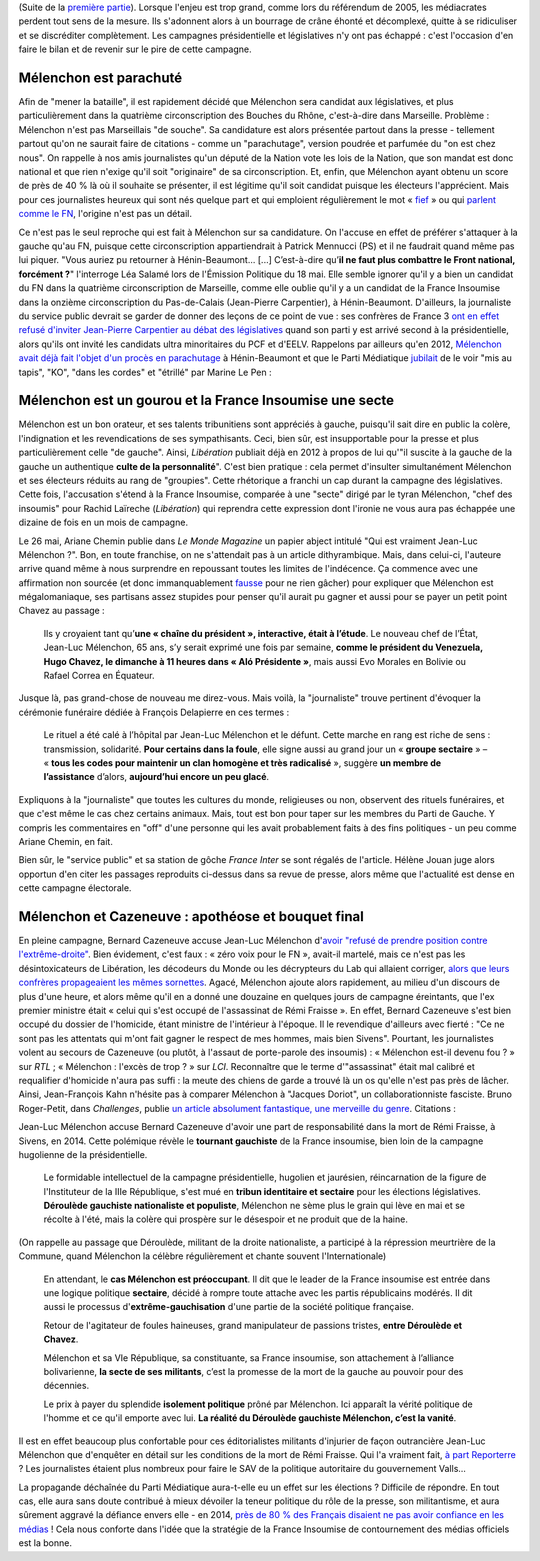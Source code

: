 .. title: Mélenchon contre les médiacrates : le pire de la campagne (2/2)
.. slug: melenchon-contre-les-mediacrates-le-pire-de-la-campagne-2
.. date: 2017-07-11 12:23:30 UTC+02:00
.. tags: médias, OPIAM
.. category: politique
.. link: 
.. description: 
.. type: text
.. previewimage: /images/lepire/jlm_vs_lenglet.png

(Suite de la `première partie </posts/melenchon-contre-les-mediacrates-le-pire-de-la-campagne>`__). Lorsque l'enjeu est trop grand, comme lors du référendum de 2005, les médiacrates perdent tout sens de la mesure. Ils s'adonnent alors à un bourrage de crâne éhonté et décomplexé, quitte à se ridiculiser et se discréditer complètement. Les campagnes présidentielle et législatives n'y ont pas échappé : c'est l'occasion d'en faire le bilan et de revenir sur le pire de cette campagne.

.. TEASER_END

Mélenchon est parachuté
=======================

Afin de "mener la bataille", il est rapidement décidé que Mélenchon sera candidat aux législatives, et plus particulièrement dans la quatrième circonscription des Bouches du Rhône, c'est-à-dire dans Marseille. Problème : Mélenchon n'est pas Marseillais "de souche". Sa candidature est alors présentée partout dans la presse - tellement partout qu'on ne saurait faire de citations - comme un "parachutage", version poudrée et parfumée du "on est chez nous". On rappelle à nos amis journalistes qu'un député de la Nation vote les lois de la Nation, que son mandat est donc national et que rien n'exige qu'il soit "originaire" de sa circonscription. Et, enfin, que Mélenchon ayant obtenu un score de près de 40 % là où il souhaite se présenter, il est légitime qu'il soit candidat puisque les électeurs l'apprécient. Mais pour ces journalistes heureux qui sont nés quelque part et qui emploient régulièrement le mot « `fief <http://www.francetvinfo.fr/elections/franceinfo-en-campagne-dans-le-fief-de-francois-hollande-a-tulle-la-tentation-macron_2223377.html>`__ » ou qui `parlent comme le FN <https://opiam.fr/2013/04/22/des-journalistes-et-des-solferiniens-qui-disent-comme-le-pen/>`__, l'origine n'est pas un détail.

Ce n'est pas le seul reproche qui est fait à Mélenchon sur sa candidature. On l'accuse en effet de préférer s'attaquer à la gauche qu'au FN, puisque cette circonscription appartiendrait à Patrick Mennucci (PS) et il ne faudrait quand même pas lui piquer. "Vous auriez pu retourner à Hénin-Beaumont… [...] C’est-à-dire qu’**il ne faut plus combattre le Front national, forcément ?**" l'interroge Léa Salamé lors de l'Émission Politique du 18 mai. Elle semble ignorer qu'il y a bien un candidat du FN dans la quatrième circonscription de Marseille, comme elle oublie qu'il y a un candidat de la France Insoumise dans la onzième circonscription du Pas-de-Calais (Jean-Pierre Carpentier), à Hénin-Beaumont. D'ailleurs, la journaliste du service public devrait se garder de donner des leçons de ce point de vue : ses confrères de France 3 `ont en effet refusé d'inviter Jean-Pierre Carpentier au débat des législatives <https://la-physis.fr/posts/debats-des-legislatives-sur-france-3-pas-assez-de-chaises-pour-les-candidats-de-la-france-insoumise/>`__ quand son parti y est arrivé second à la présidentielle, alors qu'ils ont invité les candidats ultra minoritaires du PCF et d'EELV. Rappelons par ailleurs qu'en 2012, `Mélenchon avait déjà fait l'objet d'un procès en parachutage <http://www.lexpress.fr/actualite/politique/legislatives-le-parachute-melenchon-se-sent-deja-chez-lui-a-henin-beaumont_1114003.html>`__ à Hénin-Beaumont et que le Parti Médiatique `jubilait <https://opiam.fr/2015/05/17/pmmepris/>`__ de le voir "mis au tapis", "KO", "dans les cordes" et "étrillé" par Marine Le Pen :

.. figure:: /images/lepire/jubilation.jpeg

Mélenchon est un gourou et la France Insoumise une secte
========================================================

Mélenchon est un bon orateur, et ses talents tribunitiens sont appréciés à gauche, puisqu'il sait dire en public la colère, l'indignation et les revendications de ses sympathisants. Ceci, bien sûr, est insupportable pour la presse et plus particulièrement celle "de gauche". Ainsi, *Libération* publiait déjà en 2012 à propos de lui qu'"il suscite à la gauche de la gauche un authentique **culte de la personnalité**". C'est bien pratique : cela permet d'insulter simultanément Mélenchon et ses électeurs réduits au rang de "groupies". Cette rhétorique a franchi un cap durant la campagne des législatives. Cette fois, l'accusation s'étend à la France Insoumise, comparée à une "secte" dirigé par le tyran Mélenchon, "chef des insoumis" pour Rachid Laïreche (*Libération*) qui reprendra cette expression dont l'ironie ne vous aura pas échappée une dizaine de fois en un mois de campagne.

Le 26 mai, Ariane Chemin publie dans *Le Monde Magazine* un papier abject intitulé "Qui est vraiment Jean-Luc Mélenchon ?". Bon, en toute franchise, on ne s'attendait pas à un article dithyrambique. Mais, dans celui-ci, l'auteure arrive quand même à nous surprendre en repoussant toutes les limites de l'indécence. Ça commence avec une affirmation non sourcée (et donc immanquablement `fausse <https://twitter.com/SoChik75/status/869205851835441152>`__ pour ne rien gâcher) pour expliquer que Mélenchon est mégalomaniaque, ses partisans assez stupides pour penser qu'il aurait pu gagner et aussi pour se payer un petit point Chavez au passage :

  Ils y croyaient tant qu’**une « chaîne du président », interactive, était à l’étude**. Le nouveau chef de l’État, Jean-Luc Mélenchon, 65 ans, s’y serait exprimé une fois par semaine, **comme le président du Venezuela, Hugo Chavez, le dimanche à 11 heures dans « Aló Présidente »**, mais aussi Evo Morales en Bolivie ou Rafael Correa en Équateur.
 
Jusque là, pas grand-chose de nouveau me direz-vous. Mais voilà, la "journaliste" trouve pertinent d'évoquer la cérémonie funéraire dédiée à François Delapierre en ces termes :

  Le rituel a été calé à l’hôpital par Jean-Luc Mélenchon et le défunt. Cette marche en rang est riche de sens : transmission, solidarité. **Pour certains dans la foule**, elle signe aussi au grand jour un « **groupe sectaire** » – « **tous les codes pour maintenir un clan homogène et très radicalisé** », suggère **un membre de l’assistance** d’alors, **aujourd’hui encore un peu glacé**.

Expliquons à la "journaliste" que toutes les cultures du monde, religieuses ou non, observent des rituels funéraires, et que c'est même le cas chez certains animaux. Mais, tout est bon pour taper sur les membres du Parti de Gauche. Y compris les commentaires en "off" d'une personne qui les avait probablement faits à des fins politiques - un peu comme Ariane Chemin, en fait.

Bien sûr, le "service public" et sa station de gôche *France Inter* se sont régalés de l'article. Hélène Jouan juge alors opportun d'en citer les passages reproduits ci-dessus dans sa revue de presse, alors même que l'actualité est dense en cette campagne électorale.

Mélenchon et Cazeneuve : apothéose et bouquet final
===================================================

En pleine campagne,  Bernard Cazeneuve accuse Jean-Luc Mélenchon d'`avoir "refusé de prendre position contre l'extrême-droite" <https://twitter.com/BCazeneuve/status/867128534963286017>`__. Bien évidement, c'est faux : « zéro voix pour le FN », avait-il martelé, mais ce n'est pas les désintoxicateurs de Libération, les décodeurs du Monde ou les décrypteurs du Lab qui allaient corriger, `alors que leurs confrères propageaient les mêmes sornettes <http://abonnes.lemonde.fr/idees/article/2017/04/29/le-perilleux-ni-ni-de-m-melenchon_5119941_3232.html>`__. Agacé, Mélenchon ajoute alors rapidement, au milieu d'un discours de plus d'une heure, et alors même qu'il en a donné une douzaine en quelques jours de campagne éreintants, que l'ex premier ministre était « celui qui s'est occupé de l'assassinat de Rémi Fraisse ». En effet, Bernard Cazeneuve s'est bien occupé du dossier de l'homicide, étant ministre de l'intérieur à l'époque. Il le revendique d'ailleurs avec fierté : "Ce ne sont pas les attentats qui m'ont fait gagner le respect de mes hommes, mais bien Sivens". Pourtant, les journalistes volent au secours de Cazeneuve (ou plutôt, à l'assaut de porte-parole des insoumis) : « Mélenchon est-il devenu fou ? » sur *RTL* ; « Mélenchon : l'excès de trop ? » sur *LCI*. Reconnaître que le terme d'"assassinat" était mal calibré et requalifier d'homicide n'aura pas suffi : la meute des chiens de garde a trouvé là un os qu'elle n'est pas près de lâcher.
Ainsi, Jean-François Kahn n'hésite pas à comparer Mélenchon à "Jacques Doriot", un collaborationniste fasciste. Bruno Roger-Petit, dans *Challenges*, publie `un article absolument fantastique, une merveille du genre <https://www.challenges.fr/elections-legislatives-2017/melenchon-vs-cazeneuve-le-grand-tournant-sectaire-de-la-france-insoumise_476564>`__. Citations :

Jean-Luc Mélenchon accuse Bernard Cazeneuve d'avoir une part de responsabilité dans la mort de Rémi Fraisse, à Sivens, en 2014. Cette polémique révèle le **tournant gauchiste** de la France insoumise, bien loin de la campagne hugolienne de la présidentielle.

  Le formidable intellectuel de la campagne présidentielle, hugolien et jaurésien, réincarnation de la figure de l'Instituteur de la IIIe République, s'est mué en **tribun identitaire et sectaire** pour les élections législatives. **Déroulède gauchiste nationaliste et populiste**, Mélenchon ne sème plus le grain qui lève en mai et se récolte à l'été, mais la colère qui prospère sur le désespoir et ne produit que de la haine.

(On rappelle au passage que Déroulède, militant de la droite nationaliste, a participé à la répression meurtrière de la Commune, quand Mélenchon la célèbre régulièrement et chante souvent l'Internationale)

  En attendant, le **cas Mélenchon est préoccupant**. Il dit que le leader de la France insoumise est entrée dans une logique politique **sectaire**, décidé à rompre toute attache avec les partis républicains modérés. Il dit aussi le processus d'**extrême-gauchisation** d'une partie de la société politique française.

  Retour de l'agitateur de foules haineuses, grand manipulateur de passions tristes, **entre Déroulède et Chavez**.

  Mélenchon et sa VIe République, sa constituante, sa France insoumise, son attachement à l’alliance bolivarienne, **la secte de ses militants**, c’est la promesse de la mort de la gauche au pouvoir pour des décennies.

  Le prix à payer du splendide **isolement politique** prôné par Mélenchon. Ici apparaît la vérité politique de l'homme et ce qu'il emporte avec lui. **La réalité du Déroulède gauchiste Mélenchon, c’est la vanité**.

Il est en effet beaucoup plus confortable pour ces éditorialistes militants d'injurier de façon outrancière Jean-Luc Mélenchon que d'enquêter en détail sur les conditions de la mort de Rémi Fraisse. Qui l'a vraiment fait, `à part Reporterre <https://reporterre.net/Mort-de-Remi-Fraisse-les-responsables-sont-a-Matignon-et-place-Beauvau>`__ ? Les journalistes étaient plus nombreux pour faire le SAV de la politique autoritaire du gouvernement Valls...

La propagande déchaînée du Parti Médiatique aura-t-elle eu un effet sur les élections ? Difficile de répondre. En tout cas, elle aura sans doute contribué à mieux dévoiler la teneur politique du rôle de la presse, son militantisme, et aura sûrement aggravé la défiance envers elle - en 2014, `près de 80 % des Français disaient ne pas avoir confiance en les médias <https://www.scribd.com/fullscreen/201131539?access_key=key-1t3mqeo13t7ygr0cp930&allow_share=false&escape=false&show_recommendations=false&view_mode=scroll>`__ ! Cela nous conforte dans l'idée que la stratégie de la France Insoumise de contournement des médias officiels est la bonne.



